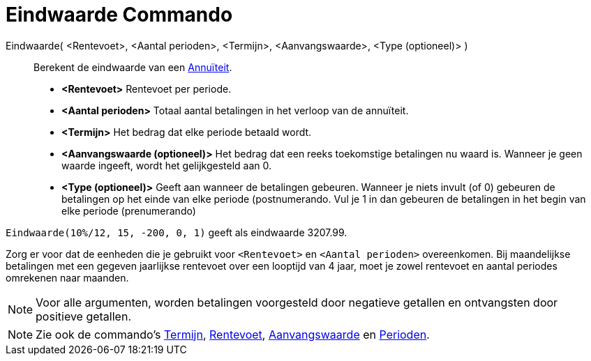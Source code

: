 = Eindwaarde Commando
:page-en: commands/FutureValue_Command
ifdef::env-github[:imagesdir: /nl/modules/ROOT/assets/images]

Eindwaarde( <Rentevoet>, <Aantal perioden>, <Termijn>, <Aanvangswaarde>, <Type (optioneel)> )::
  Berekent de eindwaarde van een http://en.wikipedia.org/wiki/nl:Annu%C3%AFteit[Annuïteit].

* *<Rentevoet>* Rentevoet per periode.
* *<Aantal perioden>* Totaal aantal betalingen in het verloop van de annuïteit.
* *<Termijn>* Het bedrag dat elke periode betaald wordt.
* *<Aanvangswaarde (optioneel)>* Het bedrag dat een reeks toekomstige betalingen nu waard is. Wanneer je geen waarde
ingeeft, wordt het gelijkgesteld aan 0.
* *<Type (optioneel)>* Geeft aan wanneer de betalingen gebeuren. Wanneer je niets invult (of 0) gebeuren de betalingen
op het einde van elke periode (postnumerando. Vul je 1 in dan gebeuren de betalingen in het begin van elke periode
(prenumerando)

[EXAMPLE]
====

`++Eindwaarde(10%/12, 15, -200, 0, 1)++` geeft als eindwaarde 3207.99.

[NOTE]
====

Zorg er voor dat de eenheden die je gebruikt voor `++<Rentevoet>++` en `++<Aantal perioden>++` overeenkomen. Bij
maandelijkse betalingen met een gegeven jaarlijkse rentevoet over een looptijd van 4 jaar, moet je zowel rentevoet en
aantal periodes omrekenen naar maanden.

====

====

[NOTE]
====

Voor alle argumenten, worden betalingen voorgesteld door negatieve getallen en ontvangsten door positieve getallen.

====

[NOTE]
====

Zie ook de commando's xref:/commands/Termijn.adoc[Termijn], xref:/commands/Rentevoet.adoc[Rentevoet],
xref:/commands/Aanvangswaarde.adoc[Aanvangswaarde] en xref:/commands/Perioden.adoc[Perioden].

====
